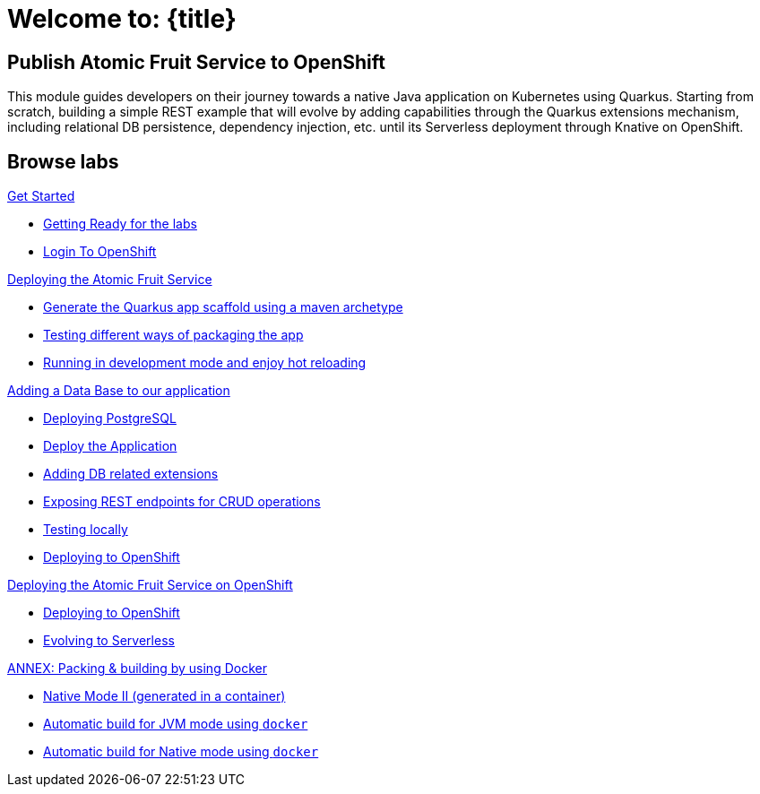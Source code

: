 = Welcome to: {title}
:page-layout: home
:!sectids:

[.text-center.strong]
== Publish Atomic Fruit Service to OpenShift

This module guides developers on their journey towards a native Java application on Kubernetes using Quarkus. Starting from scratch, building a simple REST example that will evolve by adding capabilities through the Quarkus extensions mechanism, including relational DB persistence, dependency injection, etc. until its Serverless deployment through Knative on OpenShift.

[.tiles.browse]
== Browse labs

[.tile]
.xref:01-setup.adoc[Get Started]
* xref:01-setup.adoc#getting-ready[Getting Ready for the labs]
* xref:01-setup.adoc#login-to-openshift[Login To OpenShift]

[.tile]
.xref:02-deploy.adoc[Deploying the Atomic Fruit Service]
* xref:02-deploy.adoc#generate-the-quarkus-app-scaffold-using-a-maven-archetype[Generate the Quarkus app scaffold using a maven archetype]
* xref:02-deploy.adoc#testing-different-ways-of-packaging-the-app[Testing different ways of packaging the app]
* xref:02-deploy.adoc#running-in-development-mode-and-enjoy-hot-reloading[Running in development mode and enjoy hot reloading]

[.tile]
.xref:03-deploy-database.adoc[Adding a Data Base to our application]
* xref:03-deploy-database.adoc#deploying-postgresql[Deploying PostgreSQL]
* xref:03-deploy-database.adoc#deploy[Deploy the Application]
* xref:03-deploy-database.adoc#adding-db-related-extensions[Adding DB related extensions]
* xref:03-deploy-database.adoc#exposing-rest-endpoints-for-crud-operations[Exposing REST endpoints for CRUD operations]
* xref:03-deploy-database.adoc#testing-locally[Testing locally]
* xref:03-deploy-database.adoc#deploying-to-openshift[Deploying to OpenShift]

[.tile]
.xref:04-deploy-openshift.adoc[Deploying the Atomic Fruit Service on OpenShift]
* xref:04-deploy-openshift.adoc#deploying-to-openshift[Deploying to OpenShift]
* xref:04-deploy-openshift.adoc#evolving-to-serverless[Evolving to Serverless]

[.tile]
.xref:05-annex.adoc[ANNEX: Packing & building by using Docker]
* xref:05-annex.adoc#native-mode-ii-generated-in-a-container[Native Mode II (generated in a container)]
* xref:05-annex.adoc#automatic-build-for-jvm-mode-using-docker[Automatic build for JVM mode using `docker`]
* xref:05-annex.adoc#automatic-build-for-native-mode-using-docker[Automatic build for Native mode using `docker`]

